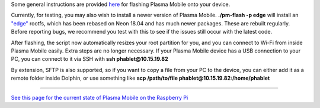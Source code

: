 Some general instructions are provided
`here <https://www.plasma-mobile.org/neon-arch-reference-rootfs/>`__ for
flashing Plasma Mobile onto your device.

Currently, for testing, you may also wish to install a newer version of
Plasma Mobile. **./pm-flash -p edge** will install an
`"edge" <https://images.plasma-mobile.org/edge-rootfs/>`__ rootfs, which
has been rebased on Neon 18.04 and has much newer packages. These are
rebuilt regularly. Before reporting bugs, we recommend you test with
this to see if the issues still occur with the latest code.

After flashing, the script now automatically resizes your root partition
for you, and you can connect to Wi-Fi from inside Plasma Mobile easily.
Extra steps are no longer necessary. If your Plasma Mobile device has a
USB connection to your PC, you can connect to it via SSH with **ssh
phablet@10.15.19.82**

By extension, SFTP is also supported, so if you want to copy a file from
your PC to the device, you can either add it as a remote folder inside
Dolphin, or use something like **scp /path/to/file
phablet@10.15.19.82:/home/phablet**

--------------

`See this page for the current state of Plasma Mobile on the Raspberry
Pi <https://community.kde.org/Raspberry_Pi>`__

